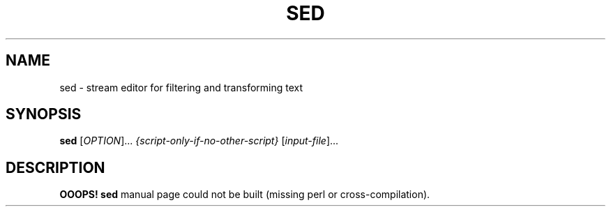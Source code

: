 .TH SED "1" "VERSION" "User Commands"
.SH NAME
sed \- stream editor for filtering and transforming text
.SH SYNOPSIS
.B sed
[\fIOPTION\fR]... \fI{script-only-if-no-other-script} \fR[\fIinput-file\fR]...
.SH DESCRIPTION
.B OOOPS!
.B sed
manual page could not be built (missing perl or
cross-compilation).
.PP
For the full documentation for
.B sed
see
.UR https://www.gnu.org/software/sed
GNU SED Website (https://www.gnu.org/software/sed)
